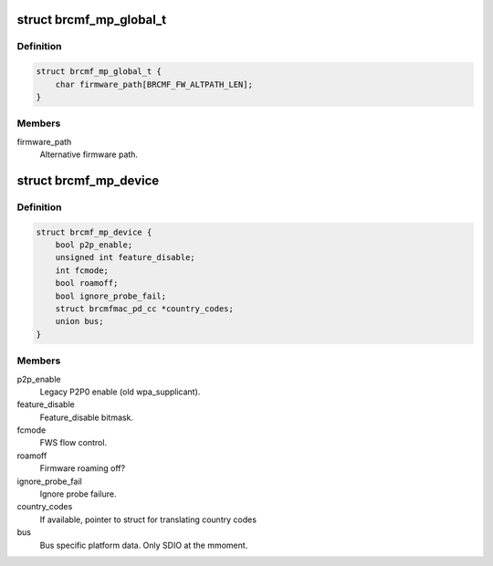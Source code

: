 .. -*- coding: utf-8; mode: rst -*-
.. src-file: drivers/net/wireless/broadcom/brcm80211/brcmfmac/common.h

.. _`brcmf_mp_global_t`:

struct brcmf_mp_global_t
========================

.. c:type:: struct brcmf_mp_global_t

    Global module paramaters.

.. _`brcmf_mp_global_t.definition`:

Definition
----------

.. code-block:: c

    struct brcmf_mp_global_t {
        char firmware_path[BRCMF_FW_ALTPATH_LEN];
    }

.. _`brcmf_mp_global_t.members`:

Members
-------

firmware_path
    Alternative firmware path.

.. _`brcmf_mp_device`:

struct brcmf_mp_device
======================

.. c:type:: struct brcmf_mp_device

    Device module paramaters.

.. _`brcmf_mp_device.definition`:

Definition
----------

.. code-block:: c

    struct brcmf_mp_device {
        bool p2p_enable;
        unsigned int feature_disable;
        int fcmode;
        bool roamoff;
        bool ignore_probe_fail;
        struct brcmfmac_pd_cc *country_codes;
        union bus;
    }

.. _`brcmf_mp_device.members`:

Members
-------

p2p_enable
    Legacy P2P0 enable (old wpa_supplicant).

feature_disable
    Feature_disable bitmask.

fcmode
    FWS flow control.

roamoff
    Firmware roaming off?

ignore_probe_fail
    Ignore probe failure.

country_codes
    If available, pointer to struct for translating country codes

bus
    Bus specific platform data. Only SDIO at the mmoment.

.. This file was automatic generated / don't edit.

